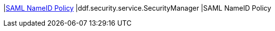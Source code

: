 |<<ddf.security.service.SecurityManager,SAML NameID Policy>>
|ddf.security.service.SecurityManager
|SAML NameID Policy

